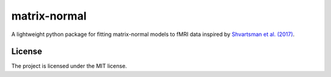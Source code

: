 matrix-normal
=============

A lightweight python package for fitting matrix-normal models to fMRI data inspired by `Shvartsman et al. (2017) <https://arxiv.org/abs/1711.03058>`_. 

License
-------

The project is licensed under the MIT license.